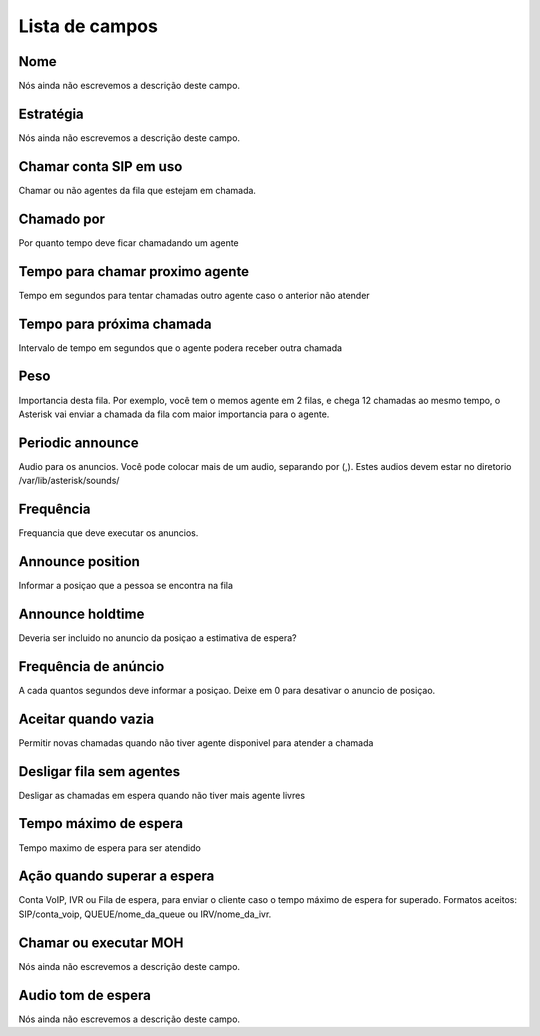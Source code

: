 .. _queue-menu-list:

***************
Lista de campos
***************



.. _queue-name:

Nome
""""

| Nós ainda não escrevemos a descrição deste campo.




.. _queue-strategy:

Estratégia
"""""""""""

| Nós ainda não escrevemos a descrição deste campo.




.. _queue-ringinuse:

Chamar conta SIP em uso
"""""""""""""""""""""""

| Chamar ou não agentes da fila que estejam em chamada.




.. _queue-timeout:

Chamado por
"""""""""""

| Por quanto tempo deve ficar chamadando um agente




.. _queue-retry:

Tempo para chamar proximo agente
""""""""""""""""""""""""""""""""

| Tempo em segundos para tentar chamadas outro agente caso o anterior não atender




.. _queue-wrapuptime:

Tempo para próxima chamada
"""""""""""""""""""""""""""

| Intervalo de tempo em segundos que o agente podera receber outra chamada




.. _queue-weight:

Peso
""""

| Importancia desta fila. Por exemplo, você tem o memos agente em 2 filas, e chega 12 chamadas ao mesmo tempo, o Asterisk vai enviar a chamada da fila com maior importancia para o agente.




.. _queue-periodic-announce:

Periodic announce
"""""""""""""""""

| Audio para os anuncios. Você pode colocar mais de um audio, separando por  (,). Estes audios devem estar no diretorio /var/lib/asterisk/sounds/




.. _queue-periodic-announce-frequency:

Frequência
"""""""""""

| Frequancia que deve executar os anuncios.




.. _queue-announce-position:

Announce position
"""""""""""""""""

| Informar a posiçao que a pessoa se encontra na fila




.. _queue-announce-holdtime:

Announce holdtime
"""""""""""""""""

| Deveria ser incluido no anuncio da posiçao a estimativa de espera?




.. _queue-announce-frequency:

Frequência de anúncio
"""""""""""""""""""""""

| A cada quantos segundos deve informar a posiçao. Deixe em 0 para desativar o anuncio de posiçao.




.. _queue-joinempty:

Aceitar quando vazia
""""""""""""""""""""

| Permitir novas chamadas quando não tiver agente disponivel para atender a chamada




.. _queue-leavewhenempty:

Desligar fila sem agentes
"""""""""""""""""""""""""

| Desligar as chamadas em espera quando não tiver mais agente livres




.. _queue-max_wait_time:

Tempo máximo de espera
"""""""""""""""""""""""

| Tempo maximo de espera para ser atendido




.. _queue-max_wait_time_action:

Ação quando superar a espera
""""""""""""""""""""""""""""""

| Conta VoIP, IVR ou Fila de espera, para enviar o cliente caso o tempo máximo de espera for superado. Formatos aceitos: SIP/conta_voip, QUEUE/nome_da_queue ou IRV/nome_da_ivr.




.. _queue-ring_or_moh:

Chamar ou executar MOH
""""""""""""""""""""""

| Nós ainda não escrevemos a descrição deste campo.




.. _queue-musiconhold:

Audio tom de espera
"""""""""""""""""""

| Nós ainda não escrevemos a descrição deste campo.




